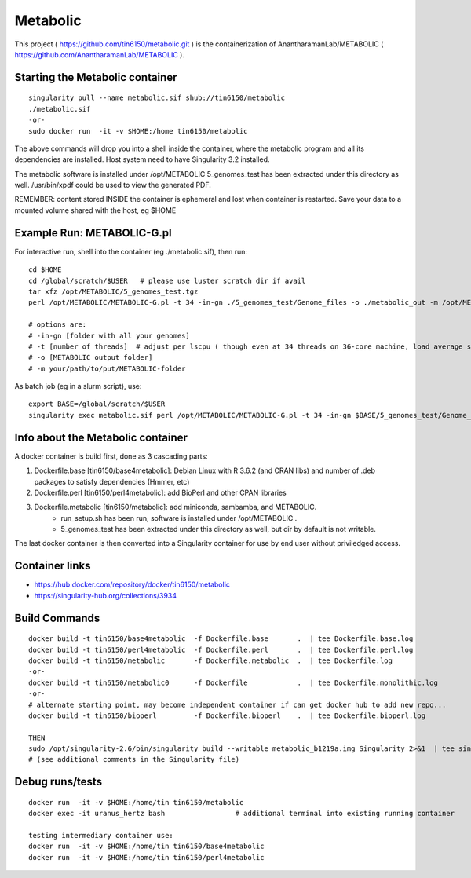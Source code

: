Metabolic
---------

This project 
( https://github.com/tin6150/metabolic.git )
is the containerization of AnantharamanLab/METABOLIC
( https://github.com/AnantharamanLab/METABOLIC ).

Starting the Metabolic container
================================

::

	singularity pull --name metabolic.sif shub://tin6150/metabolic
	./metabolic.sif
	-or-
	sudo docker run  -it -v $HOME:/home tin6150/metabolic

The above commands will drop you into a shell inside the container, 
where the metabolic program and all its dependencies are installed.
Host system need to have Singularity 3.2 installed.

The metabolic software is installed under /opt/METABOLIC
5_genomes_test has been extracted under this directory as well.
/usr/bin/xpdf could be used to view the generated PDF.


REMEMBER: content stored INSIDE the container is ephemeral and lost when container is restarted.  Save your data to a mounted volume shared with the host, eg $HOME


Example Run:  METABOLIC-G.pl
============================

For interactive run, shell into the container (eg ./metabolic.sif), then run:

::


	cd $HOME    
	cd /global/scratch/$USER   # please use luster scratch dir if avail
	tar xfz /opt/METABOLIC/5_genomes_test.tgz
	perl /opt/METABOLIC/METABOLIC-G.pl -t 34 -in-gn ./5_genomes_test/Genome_files -o ./metabolic_out -m /opt/METABOLIC/

	# options are:
	# -in-gn [folder with all your genomes] 
	# -t [number of threads]  # adjust per lscpu ( though even at 34 threads on 36-core machine, load average seems to remain below 8.)
	# -o [METABOLIC output folder] 
	# -m your/path/to/put/METABOLIC-folder



As batch job (eg in a slurm script), use:

::

	export BASE=/global/scratch/$USER
	singularity exec metabolic.sif perl /opt/METABOLIC/METABOLIC-G.pl -t 34 -in-gn $BASE/5_genomes_test/Genome_files -o $BASE/metabolic_out -m /opt/METABOLIC/


Info about the Metabolic container
==================================

A docker container is build first, done as 3 cascading parts:

1. Dockerfile.base [tin6150/base4metabolic]: Debian Linux with R 3.6.2 (and CRAN libs) and number of .deb packages to satisfy dependencies (Hmmer, etc)

2. Dockerfile.perl [tin6150/perl4metabolic]: add BioPerl and other CPAN libraries

3. Dockerfile.metabolic [tin6150/metabolic]: add miniconda, sambamba, and METABOLIC.
    - run_setup.sh has been run, software is installed under /opt/METABOLIC .
    - 5_genomes_test has been extracted under this directory as well, but dir by default is not writable.


The last docker container is then converted into a Singularity container for use by end user without priviledged access.


Container links
===============

* https://hub.docker.com/repository/docker/tin6150/metabolic
* https://singularity-hub.org/collections/3934


Build Commands
==============

::

        docker build -t tin6150/base4metabolic  -f Dockerfile.base       .  | tee Dockerfile.base.log 
        docker build -t tin6150/perl4metabolic  -f Dockerfile.perl       .  | tee Dockerfile.perl.log 
        docker build -t tin6150/metabolic       -f Dockerfile.metabolic  .  | tee Dockerfile.log 
        -or-
        docker build -t tin6150/metabolic0      -f Dockerfile            .  | tee Dockerfile.monolithic.log 
        -or-
        # alternate starting point, may become independent container if can get docker hub to add new repo...
        docker build -t tin6150/bioperl         -f Dockerfile.bioperl    .  | tee Dockerfile.bioperl.log 

        THEN
        sudo /opt/singularity-2.6/bin/singularity build --writable metabolic_b1219a.img Singularity 2>&1  | tee singularity_build.log
        # (see additional comments in the Singularity file)




Debug runs/tests
================

::

        docker run  -it -v $HOME:/home/tin tin6150/metabolic
        docker exec -it uranus_hertz bash                 # additional terminal into existing running container

        testing intermediary container use:
        docker run  -it -v $HOME:/home/tin tin6150/base4metabolic
        docker run  -it -v $HOME:/home/tin tin6150/perl4metabolic


